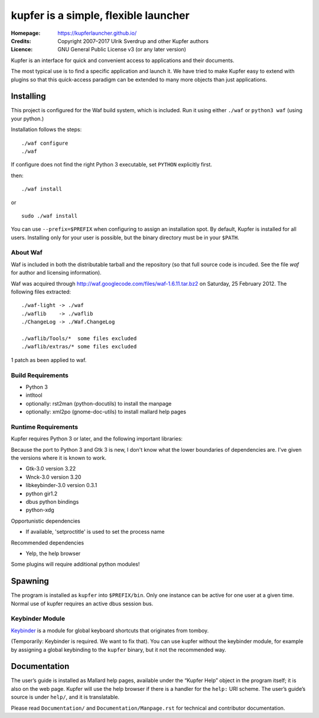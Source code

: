kupfer is a simple, flexible launcher
+++++++++++++++++++++++++++++++++++++

:Homepage:  https://kupferlauncher.github.io/
:Credits:   Copyright 2007–2017 Ulrik Sverdrup and other Kupfer authors
:Licence:   GNU General Public License v3 (or any later version)

Kupfer is an interface for quick and convenient access to applications
and their documents.

The most typical use is to find a specific application and launch it. We
have tried to make Kupfer easy to extend with plugins so that this
quick-access paradigm can be extended to many more objects than just
applications.

Installing
==========

This project is configured for the Waf build system, which is included.
Run it using either ``./waf`` or ``python3 waf`` (using your python.)

Installation follows the steps::

    ./waf configure
    ./waf

If configure does not find the right Python 3 executable, set ``PYTHON``
explicitly first.

then::

    ./waf install

or ::

    sudo ./waf install

You can use ``--prefix=$PREFIX`` when configuring to assign an
installation spot. By default, Kupfer is installed for all users.
Installing only for your user is possible, but the binary directory must
be in your ``$PATH``.

About Waf
---------

Waf is included in both the distributable tarball and the repository (so
that full source code is incuded. See the file `waf` for author and
licensing information).

Waf was acquired through http://waf.googlecode.com/files/waf-1.6.11.tar.bz2
on Saturday, 25 February 2012. The following files extracted::

    ./waf-light -> ./waf
    ./waflib    -> ./waflib
    ./ChangeLog -> ./Waf.ChangeLog

    ./waflib/Tools/*  some files excluded
    ./waflib/extras/* some files excluded

1 patch as been applied to waf.

Build Requirements
------------------

* Python 3
* intltool
* optionally: rst2man (python-docutils)  to install the manpage
* optionally: xml2po (gnome-doc-utils)  to install mallard help pages

Runtime Requirements
--------------------

Kupfer requires Python 3 or later, and the following important libraries:

Because the port to Python 3 and Gtk 3 is new, I don't know what the lower
boundaries of dependencies are. I've given the versions where it is
known to work.

* Gtk-3.0 version 3.22
* Wnck-3.0 version 3.20
* libkeybinder-3.0 version 0.3.1
* python gir1.2
* dbus python bindings
* python-xdg

Opportunistic dependencies

* If available, 'setproctitle' is used to set the process name

Recommended dependencies

* Yelp, the help browser

Some plugins will require additional python modules!

Spawning
========

The program is installed as ``kupfer`` into ``$PREFIX/bin``. Only one
instance can be active for one user at a given time. Normal use of
kupfer requires an active dbus session bus.

Keybinder Module
----------------

Keybinder_ is a module for global keyboard shortcuts that originates
from tomboy.

.. _`Keybinder`: https://github.com/engla/keybinder

(Temporarily: Keybinder is required. We want to fix that).
You can use kupfer without the keybinder module, for example by
assigning a global keybinding to the ``kupfer`` binary, but it not the
recommended way.

Documentation
=============

The user’s guide is installed as Mallard help pages, available under the
“Kupfer Help” object in the program itself; it is also on the web page.
Kupfer will use the help browser if there is a handler for the ``help:`` URI
scheme. The user’s guide’s source is under ``help/``, and it is translatable.

Please read ``Documentation/`` and ``Documentation/Manpage.rst`` for
technical and contributor documentation.

.. vim: ft=rst tw=78
